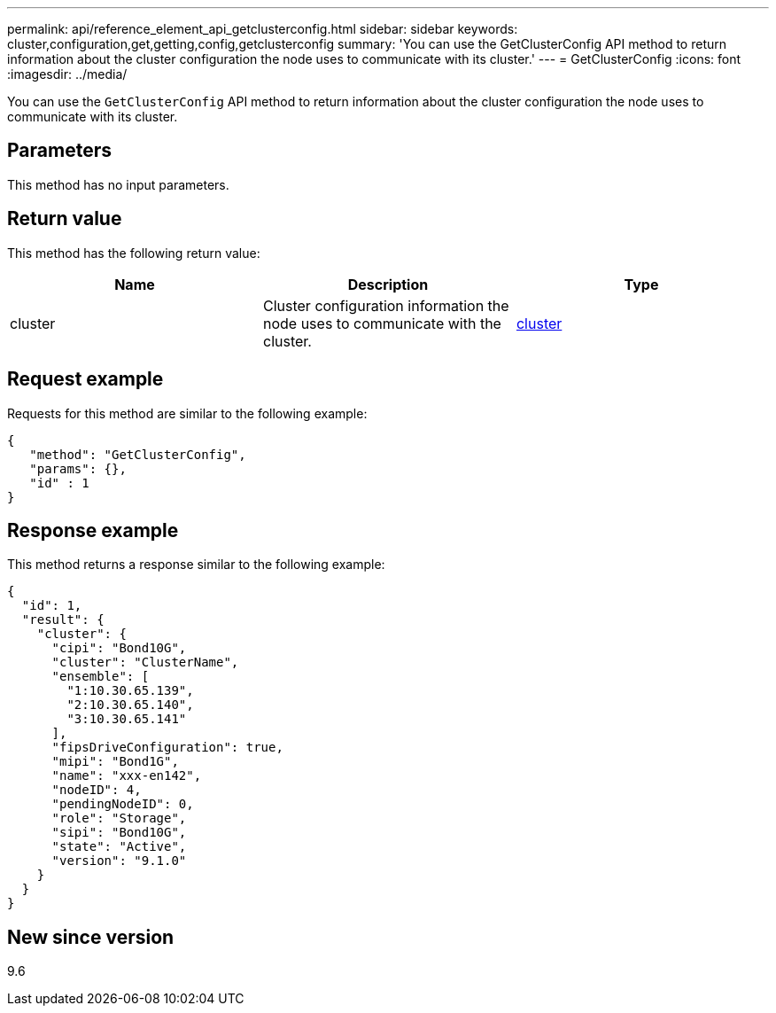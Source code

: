 ---
permalink: api/reference_element_api_getclusterconfig.html
sidebar: sidebar
keywords: cluster,configuration,get,getting,config,getclusterconfig
summary: 'You can use the GetClusterConfig API method to return information about the cluster configuration the node uses to communicate with its cluster.'
---
= GetClusterConfig
:icons: font
:imagesdir: ../media/

[.lead]
You can use the `GetClusterConfig` API method to return information about the cluster configuration the node uses to communicate with its cluster.

== Parameters

This method has no input parameters.

== Return value

This method has the following return value:

[options="header"]
|===
|Name |Description |Type
a|
cluster
a|
Cluster configuration information the node uses to communicate with the cluster.
a|
xref:reference_element_api_cluster.adoc[cluster]
|===

== Request example

Requests for this method are similar to the following example:

----
{
   "method": "GetClusterConfig",
   "params": {},
   "id" : 1
}
----

== Response example

This method returns a response similar to the following example:

----
{
  "id": 1,
  "result": {
    "cluster": {
      "cipi": "Bond10G",
      "cluster": "ClusterName",
      "ensemble": [
        "1:10.30.65.139",
        "2:10.30.65.140",
        "3:10.30.65.141"
      ],
      "fipsDriveConfiguration": true,
      "mipi": "Bond1G",
      "name": "xxx-en142",
      "nodeID": 4,
      "pendingNodeID": 0,
      "role": "Storage",
      "sipi": "Bond10G",
      "state": "Active",
      "version": "9.1.0"
    }
  }
}
----

== New since version

9.6
